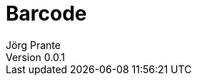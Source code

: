 = Barcode
Jörg Prante
Version 0.0.1
:sectnums:
:toc: preamble
:toclevels: 4
:!toc-title: Content
:experimental:
